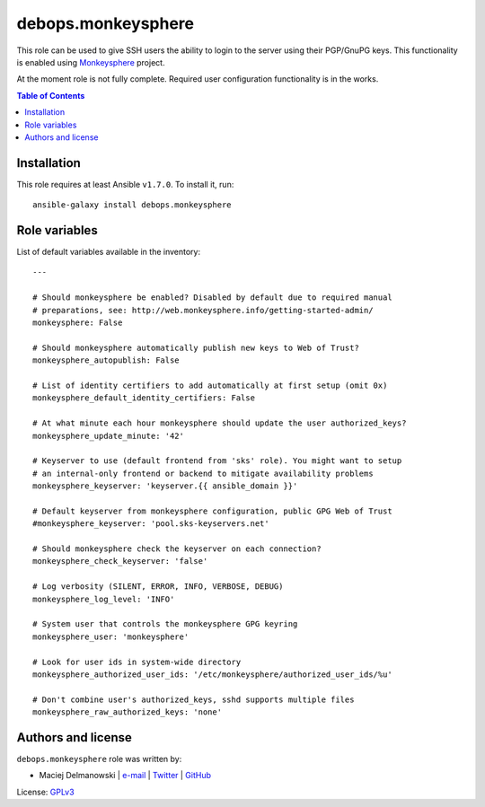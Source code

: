 debops.monkeysphere
###################



This role can be used to give SSH users the ability to login to the server
using their PGP/GnuPG keys. This functionality is enabled using
`Monkeysphere`_ project.

At the moment role is not fully complete. Required user configuration
functionality is in the works.

.. _Monkeysphere: http://web.monkeysphere.info/

.. contents:: Table of Contents
   :local:
   :depth: 2
   :backlinks: top

Installation
~~~~~~~~~~~~

This role requires at least Ansible ``v1.7.0``. To install it, run::

    ansible-galaxy install debops.monkeysphere




Role variables
~~~~~~~~~~~~~~

List of default variables available in the inventory::

    ---
    
    # Should monkeysphere be enabled? Disabled by default due to required manual
    # preparations, see: http://web.monkeysphere.info/getting-started-admin/
    monkeysphere: False
    
    # Should monkeysphere automatically publish new keys to Web of Trust?
    monkeysphere_autopublish: False
    
    # List of identity certifiers to add automatically at first setup (omit 0x)
    monkeysphere_default_identity_certifiers: False
    
    # At what minute each hour monkeysphere should update the user authorized_keys?
    monkeysphere_update_minute: '42'
    
    # Keyserver to use (default frontend from 'sks' role). You might want to setup
    # an internal-only frontend or backend to mitigate availability problems
    monkeysphere_keyserver: 'keyserver.{{ ansible_domain }}'
    
    # Default keyserver from monkeysphere configuration, public GPG Web of Trust
    #monkeysphere_keyserver: 'pool.sks-keyservers.net'
    
    # Should monkeysphere check the keyserver on each connection?
    monkeysphere_check_keyserver: 'false'
    
    # Log verbosity (SILENT, ERROR, INFO, VERBOSE, DEBUG)
    monkeysphere_log_level: 'INFO'
    
    # System user that controls the monkeysphere GPG keyring
    monkeysphere_user: 'monkeysphere'
    
    # Look for user ids in system-wide directory
    monkeysphere_authorized_user_ids: '/etc/monkeysphere/authorized_user_ids/%u'
    
    # Don't combine user's authorized_keys, sshd supports multiple files
    monkeysphere_raw_authorized_keys: 'none'




Authors and license
~~~~~~~~~~~~~~~~~~~

``debops.monkeysphere`` role was written by:

- Maciej Delmanowski | `e-mail <mailto:drybjed@gmail.com>`__ | `Twitter <https://twitter.com/drybjed>`__ | `GitHub <https://github.com/drybjed>`__

License: `GPLv3 <https://tldrlegal.com/license/gnu-general-public-license-v3-%28gpl-3%29>`_


